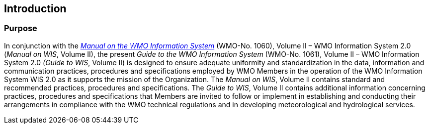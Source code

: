 == Introduction
=== Purpose

In conjunction with the https://library.wmo.int/idurl/4/68731[_Manual on the WMO Information System_] (WMO-No. 1060), Volume II – WMO Information System 2.0 (_Manual on WIS_, Volume II), the present _Guide to the WMO Information System_ (WMO-No. 1061), Volume II – WMO Information System 2.0 _(Guide to WIS_, Volume II) is designed to ensure adequate uniformity and standardization in the data, information and communication practices, procedures and specifications employed by WMO Members in the operation of the WMO Information System WIS 2.0 as it supports the mission of the Organization. The _Manual on WIS_, Volume II contains standard and recommended practices, procedures and specifications. The _Guide to WIS_, Volume II contains additional information concerning practices, procedures and specifications that Members are invited to follow or implement in establishing and conducting their arrangements in compliance with the WMO technical regulations and in developing meteorological and hydrological services.